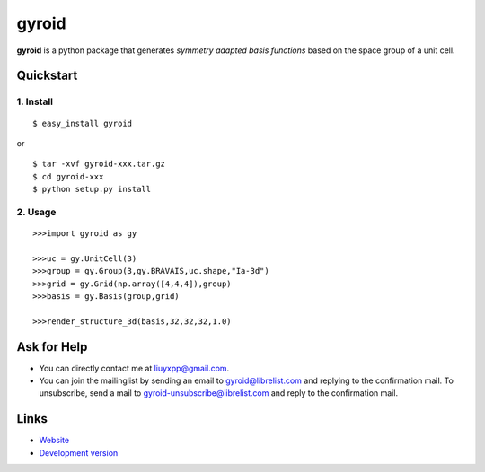 gyroid
======

**gyroid** is a python package that generates *symmetry adapted basis functions* based on the space group of a unit cell. 

Quickstart
----------

1. Install
^^^^^^^^^^

::

    $ easy_install gyroid

or

::

    $ tar -xvf gyroid-xxx.tar.gz
    $ cd gyroid-xxx
    $ python setup.py install

2. Usage
^^^^^^^^

::

    >>>import gyroid as gy

    >>>uc = gy.UnitCell(3)
    >>>group = gy.Group(3,gy.BRAVAIS,uc.shape,"Ia-3d")
    >>>grid = gy.Grid(np.array([4,4,4]),group)
    >>>basis = gy.Basis(group,grid)

    >>>render_structure_3d(basis,32,32,32,1.0)

Ask for Help
------------

* You can directly contact me at liuyxpp@gmail.com.
* You can join the mailinglist by sending an email to gyroid@librelist.com and replying to the confirmation mail. To unsubscribe, send a mail to gyroid-unsubscribe@librelist.com and reply to the confirmation mail.

Links
-----

* `Website <http://liuyxpp.bitbucket.org>`_
* `Development version <http://bitbucket.org/liuyxpp/gyroid/>`_

